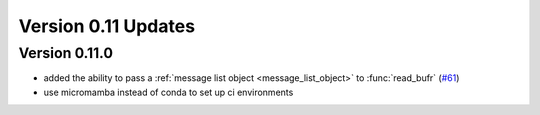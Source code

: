 
Version 0.11 Updates
/////////////////////////


Version 0.11.0
===============

- added the ability to pass a :ref:`message list object <message_list_object>` to :func:`read_bufr` (`#61 <https://github.com/ecmwf/pdbufr/pull/61>`_)
- use micromamba instead of conda to set up ci environments

